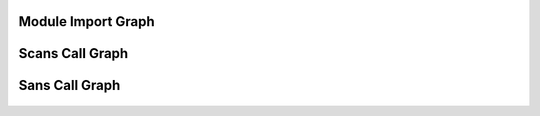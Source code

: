 Module Import Graph
===================

  .. images:: call.dot.pdf
     :alt: The dependency graph for module imports

Scans Call Graph
================

  .. image:: general_instrument.dot.pdf
     :alt: The paths of calls in the Scans library


Sans Call Graph
================

  .. image:: technique_instrument.dot.pdf
     :alt: The paths of calls in the Sans library
